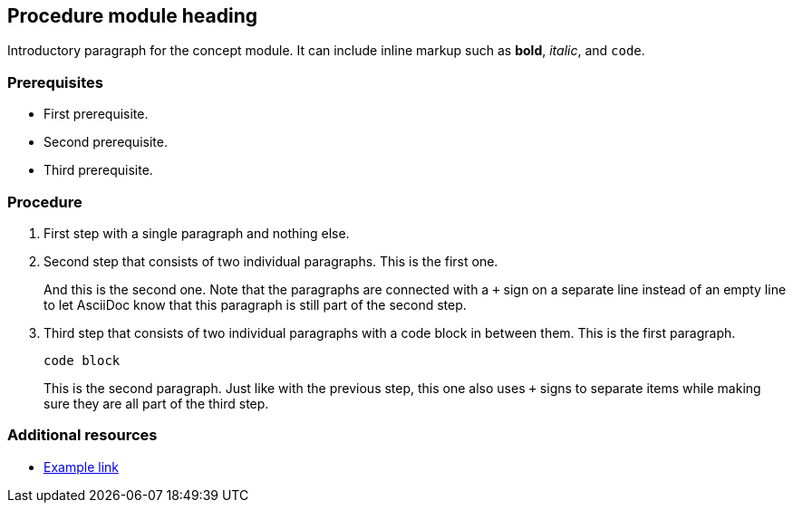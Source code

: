 == Procedure module heading

Introductory paragraph for the concept module. It can include inline markup such as *bold*, _italic_, and `code`.

=== Prerequisites

* First prerequisite.
* Second prerequisite.
* Third prerequisite.

=== Procedure

. First step with a single paragraph and nothing else.
. Second step that consists of two individual paragraphs. This is the first one.
+
And this is the second one. Note that the paragraphs are connected with a `+` sign on a separate line instead of an empty line to let AsciiDoc know that this paragraph is still part of the second step.
. Third step that consists of two individual paragraphs with a code block in between them. This is the first paragraph.
+
----
code block
----
+
This is the second paragraph. Just like with the previous step, this one also uses `+` signs to separate items while making sure they are all part of the third step.

=== Additional resources

* link:http://example.com[Example link]

